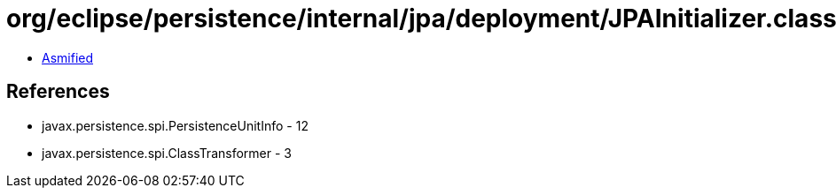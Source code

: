 = org/eclipse/persistence/internal/jpa/deployment/JPAInitializer.class

 - link:JPAInitializer-asmified.java[Asmified]

== References

 - javax.persistence.spi.PersistenceUnitInfo - 12
 - javax.persistence.spi.ClassTransformer - 3
